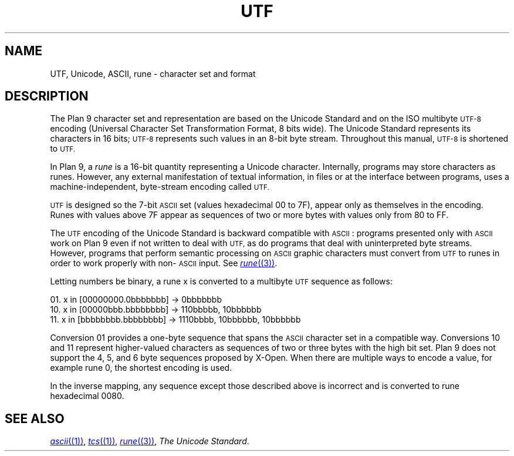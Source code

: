 .TH UTF 7
.SH NAME
UTF, Unicode, ASCII, rune \- character set and format
.SH DESCRIPTION
The Plan 9 character set and representation are
based on the Unicode Standard and on the ISO multibyte
.SM UTF-8
encoding (Universal Character
Set Transformation Format, 8 bits wide).
The Unicode Standard represents its characters in 16
bits;
.SM UTF-8
represents such
values in an 8-bit byte stream.
Throughout this manual,
.SM UTF-8
is shortened to
.SM UTF.
.PP
In Plan 9, a
.I rune
is a 16-bit quantity representing a Unicode character.
Internally, programs may store characters as runes.
However, any external manifestation of textual information,
in files or at the interface between programs, uses a
machine-independent, byte-stream encoding called
.SM UTF.
.PP
.SM UTF
is designed so the 7-bit
.SM ASCII
set (values hexadecimal 00 to 7F),
appear only as themselves
in the encoding.
Runes with values above 7F appear as sequences of two or more
bytes with values only from 80 to FF.
.PP
The
.SM UTF
encoding of the Unicode Standard is backward compatible with
.SM ASCII\c
:
programs presented only with
.SM ASCII
work on Plan 9
even if not written to deal with
.SM UTF,
as do
programs that deal with uninterpreted byte streams.
However, programs that perform semantic processing on
.SM ASCII
graphic
characters must convert from
.SM UTF
to runes
in order to work properly with non-\c
.SM ASCII
input.
See
.MR rune (3) .
.PP
Letting numbers be binary,
a rune x is converted to a multibyte
.SM UTF
sequence
as follows:
.PP
01.   x in [00000000.0bbbbbbb] → 0bbbbbbb
.br
10.   x in [00000bbb.bbbbbbbb] → 110bbbbb, 10bbbbbb
.br
11.   x in [bbbbbbbb.bbbbbbbb] → 1110bbbb, 10bbbbbb, 10bbbbbb
.br
.PP
Conversion 01 provides a one-byte sequence that spans the
.SM ASCII
character set in a compatible way.
Conversions 10 and 11 represent higher-valued characters
as sequences of two or three bytes with the high bit set.
Plan 9 does not support the 4, 5, and 6 byte sequences proposed by X-Open.
When there are multiple ways to encode a value, for example rune 0,
the shortest encoding is used.
.PP
In the inverse mapping,
any sequence except those described above
is incorrect and is converted to rune hexadecimal 0080.
.SH "SEE ALSO"
.MR ascii (1) ,
.MR tcs (1) ,
.MR rune (3) ,
.IR "The Unicode Standard" .
